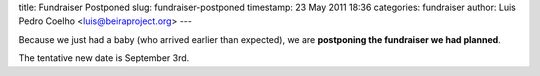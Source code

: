 title: Fundraiser Postponed
slug: fundraiser-postponed
timestamp: 23 May 2011 18:36
categories: fundraiser
author: Luis Pedro Coelho <luis@beiraproject.org>
---

Because we just had a baby (who arrived earlier than expected), we are
**postponing the fundraiser we had planned**.

The tentative new date is September 3rd.

